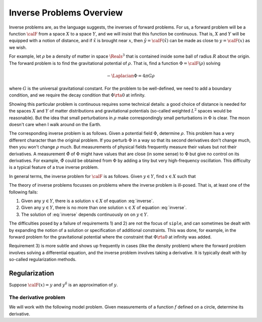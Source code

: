 ================================
Inverse Problems Overview
================================

Inverse problems are, as the language suggests, the inverses of forward problems. For us, a forward problem will be a function :math:`\calF` 
from a space :math:`X` to a space :math:`Y`, and we will insist that this function be continuous.  That is, :math:`X` and :math:`Y` will be equipped with a notion of distance, and if :math:`\hat x` is brought near :math:`x`, then :math:`\hat y=\calF(\hat x)` can be made as close to :math:`y=\calF(x)` as we wish.

For example, let :math:`\rho` be a density of matter in space :math:`\Reals^3` that
is contained inside some ball of radius :math:`R` about the origin. The forward 
problem is to find the gravitational potential of :math:`\rho`.  That is, find
a function :math:`\Phi=\calF(\rho)` solving

.. math::
    -\Laplacian \Phi = 4\pi G \rho

where :math:`G` is the universal gravitational constant.  For the problem
to be well-defined, we need to add a boundary condition, and we
require the decay condition that :math:`\Phi\rta 0` at infinity.  

Showing this  particular problem is continuous requires some technical details: a good choice of distance is needed for the spaces :math:`X` and :math:`Y` of matter distributions and gravitational potentials (so-called weighted :math:`L^2` spaces would be reasonable).  But the idea that small perturbations in :math:`\rho` make correspondingly small perturbations in :math:`\Phi` is clear.  The moon doesn't care when I walk around on the Earth.

The corresponding inverse problem is as follows.  Given a potential field :math:`\Phi`, determine :math:`\rho`.  This problem has a very different character than the original problem.  If you perturb :math:`\Phi` in a way so that its second derivatives don't change much, then you won't change :math:`\rho` much.  
But measurements of physical fields frequently measure their values but not their derivatives.  A measurement :math:`\hat \Phi` of :math:`\Phi` might have values that are close (in some sense) to :math:`\Phi` but give no control on its derivatives.
For example, :math:`\hat \Phi` could be obtained from :math:`\Phi` by adding a tiny but very high-frequency oscillation.  This difficulty is a typical feature of a true inverse problem.

In general terms, the inverse problem for :math:`\calF` is as follows.  Given :math:`y\in Y`, find :math:`x\in X` such that

.. math::
    \calF(x) = y.
    :label: inverse

The theory of inverse problems focusses on problems where the inverse problem is ill-posed.  That is, at least one of the following fails:


#. Given any :math:`y\in Y`, there is a solution :math:`x\in X` of equation :eq:`inverse`.
#. Given any :math:`y\in Y`, there is no more than one solution :math:`x\in X` of equation :eq:`inverse`.
#. The solution of :eq:`inverse` depends continuously on on :math:`y\in Y`.

The difficulties posed by a failure of requirements 1) and 2) are not the focus of ``siple``, and can sometimes be dealt with by expanding the notion of a solution or specification of additional constraints.  This was done, for example, in the forward problem for the gravitational potential where the constraint that :math:`\Phi\rta 0` at infinity was added.

Requirement 3) is more subtle and shows up frequently in cases (like the density problem) where the forward problem involves solving a differential equation, and the inverse problem involves taking a derivative.  It is 
typically dealt with by so-called regularization methods.

Regularization
^^^^^^^^^^^^^^

Suppose :math:`\calF(x)=y` and :math:`y^\delta` is an approximation of :math:`y`.


The derivative problem
----------------------

We will work with the following model problem.  Given measurements
of a function :math:`f` defined on a circle, determine its derivative.

